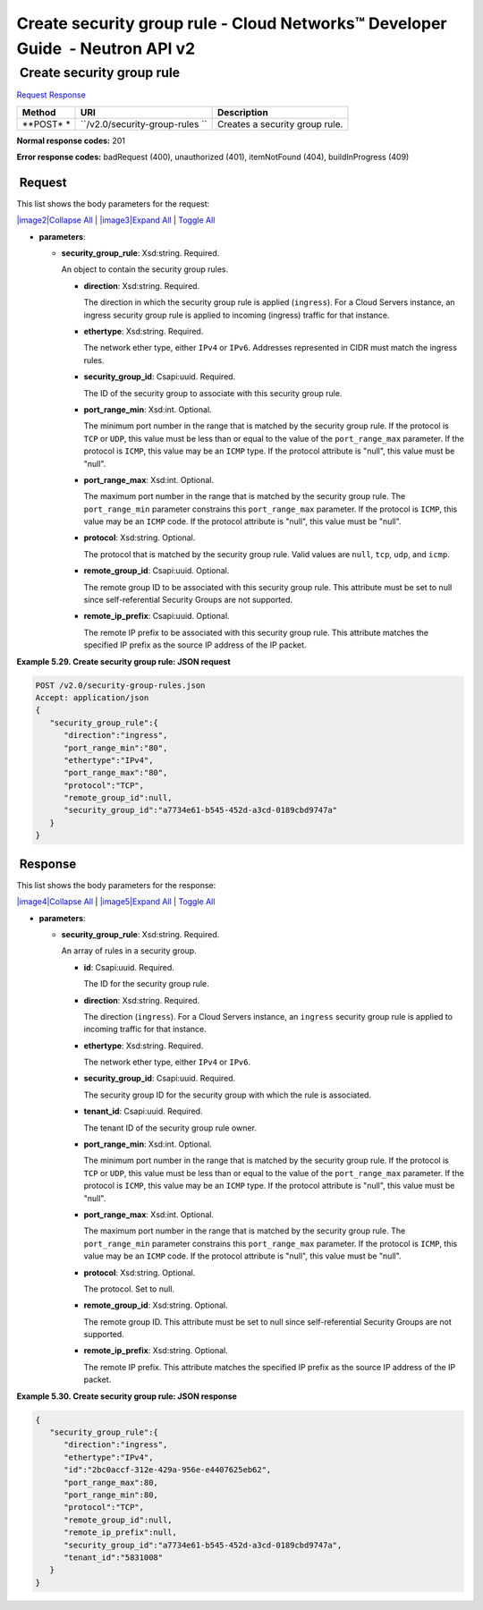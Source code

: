 ==============================================================================
Create security group rule - Cloud Networks™ Developer Guide  - Neutron API v2
==============================================================================

 Create security group rule
~~~~~~~~~~~~~~~~~~~~~~~~~~~

`Request <POST_createSecGroupRule_v2.0_security-group-rules_api_ext_security_neutron.html#POST_createSecGroupRule_v2.0_security-group-rules_api_ext_security_neutron-Request>`__
`Response <POST_createSecGroupRule_v2.0_security-group-rules_api_ext_security_neutron.html#POST_createSecGroupRule_v2.0_security-group-rules_api_ext_security_neutron-Response>`__

 
+---------+------------------------------+--------------------------------------+
| Method  | URI                          | Description                          |
+=========+==============================+======================================+
| **POST* | ``/v2.0/security-group-rules | Creates a security group rule.       |
| *       | ``                           |                                      |
+---------+------------------------------+--------------------------------------+

**Normal response codes:** 201

**Error response codes:** badRequest (400), unauthorized (401),
itemNotFound (404), buildInProgress (409)

 Request
^^^^^^^^

This list shows the body parameters for the request:

`|image2|\ Collapse All <#>`__ \| `|image3|\ Expand All <#>`__ \|
`Toggle All <#>`__

-  **parameters**:

   -  **security\_group\_rule**: Xsd:string. Required.

      An object to contain the security group rules.

      -  **direction**: Xsd:string. Required.

         The direction in which the security group rule is applied
         (``ingress``). For a Cloud Servers instance, an ingress
         security group rule is applied to incoming (ingress) traffic
         for that instance.

      -  **ethertype**: Xsd:string. Required.

         The network ether type, either ``IPv4`` or ``IPv6``. Addresses
         represented in CIDR must match the ingress rules.

      -  **security\_group\_id**: Csapi:uuid. Required.

         The ID of the security group to associate with this security
         group rule.

      -  **port\_range\_min**: Xsd:int. Optional.

         The minimum port number in the range that is matched by the
         security group rule. If the protocol is ``TCP`` or ``UDP``,
         this value must be less than or equal to the value of the
         ``port_range_max`` parameter. If the protocol is ``ICMP``, this
         value may be an ``ICMP`` type. If the protocol attribute is
         "null", this value must be "null".

      -  **port\_range\_max**: Xsd:int. Optional.

         The maximum port number in the range that is matched by the
         security group rule. The ``port_range_min`` parameter
         constrains this ``port_range_max`` parameter. If the protocol
         is ``ICMP``, this value may be an ``ICMP`` code. If the
         protocol attribute is "null", this value must be "null".

      -  **protocol**: Xsd:string. Optional.

         The protocol that is matched by the security group rule. Valid
         values are ``null``, ``tcp``, ``udp``, and ``icmp``.

      -  **remote\_group\_id**: Csapi:uuid. Optional.

         The remote group ID to be associated with this security group
         rule. This attribute must be set to null since self-referential
         Security Groups are not supported.

      -  **remote\_ip\_prefix**: Csapi:uuid. Optional.

         The remote IP prefix to be associated with this security group
         rule. This attribute matches the specified IP prefix as the
         source IP address of the IP packet.

 
**Example 5.29. Create security group rule: JSON request**

.. code::  

    POST /v2.0/security-group-rules.json
    Accept: application/json
    {
       "security_group_rule":{
          "direction":"ingress",
          "port_range_min":"80",
          "ethertype":"IPv4",
          "port_range_max":"80",
          "protocol":"TCP",
          "remote_group_id":null,
          "security_group_id":"a7734e61-b545-452d-a3cd-0189cbd9747a"
       }
    }

 Response
^^^^^^^^^

This list shows the body parameters for the response:

`|image4|\ Collapse All <#>`__ \| `|image5|\ Expand All <#>`__ \|
`Toggle All <#>`__

-  **parameters**:

   -  **security\_group\_rule**: Xsd:string. Required.

      An array of rules in a security group.

      -  **id**: Csapi:uuid. Required.

         The ID for the security group rule.

      -  **direction**: Xsd:string. Required.

         The direction (``ingress``). For a Cloud Servers instance, an
         ``ingress`` security group rule is applied to incoming traffic
         for that instance.

      -  **ethertype**: Xsd:string. Required.

         The network ether type, either ``IPv4`` or ``IPv6``.

      -  **security\_group\_id**: Csapi:uuid. Required.

         The security group ID for the security group with which the
         rule is associated.

      -  **tenant\_id**: Csapi:uuid. Required.

         The tenant ID of the security group rule owner.

      -  **port\_range\_min**: Xsd:int. Optional.

         The minimum port number in the range that is matched by the
         security group rule. If the protocol is ``TCP`` or ``UDP``,
         this value must be less than or equal to the value of the
         ``port_range_max`` parameter. If the protocol is ``ICMP``, this
         value may be an ``ICMP`` type. If the protocol attribute is
         "null", this value must be "null".

      -  **port\_range\_max**: Xsd:int. Optional.

         The maximum port number in the range that is matched by the
         security group rule. The ``port_range_min`` parameter
         constrains this ``port_range_max`` parameter. If the protocol
         is ``ICMP``, this value may be an ``ICMP`` code. If the
         protocol attribute is "null", this value must be "null".

      -  **protocol**: Xsd:string. Optional.

         The protocol. Set to null.

      -  **remote\_group\_id**: Xsd:string. Optional.

         The remote group ID. This attribute must be set to null since
         self-referential Security Groups are not supported.

      -  **remote\_ip\_prefix**: Xsd:string. Optional.

         The remote IP prefix. This attribute matches the specified IP
         prefix as the source IP address of the IP packet.

 
**Example 5.30. Create security group rule: JSON response**

.. code::  

    {
       "security_group_rule":{
          "direction":"ingress",
          "ethertype":"IPv4",
          "id":"2bc0accf-312e-429a-956e-e4407625eb62",
          "port_range_max":80,
          "port_range_min":80,
          "protocol":"TCP",
          "remote_group_id":null,
          "remote_ip_prefix":null,
          "security_group_id":"a7734e61-b545-452d-a3cd-0189cbd9747a",
          "tenant_id":"5831008"
       }
    }
